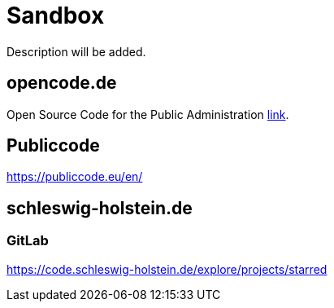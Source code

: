= Sandbox

Description will be added.

== opencode.de

Open Source Code for the Public Administration https://opencode.de/en[link].


== Publiccode

https://publiccode.eu/en/


== schleswig-holstein.de

=== GitLab

https://code.schleswig-holstein.de/explore/projects/starred